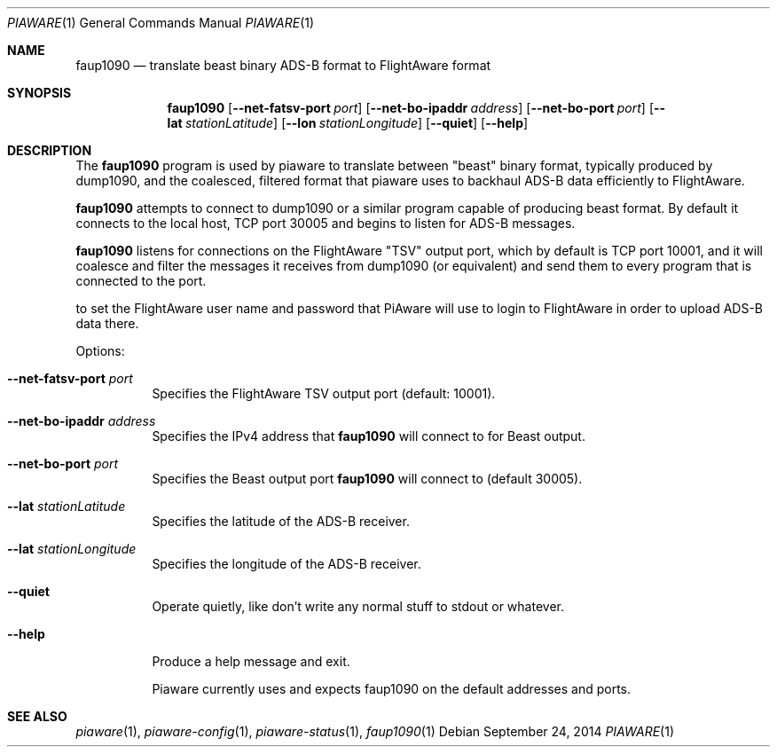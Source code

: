 .\"
.\" Copyright (c) 2014 FlightAware LLC
.\" All rights reserved.
.\"
.\" Redistribution and use in source and binary forms, with or without
.\" modification, are permitted provided that the following conditions
.\" are met:
.\" 1. Redistributions of source code must retain the above copyright
.\"    notice, this list of conditions and the following disclaimer.
.\" 2. Redistributions in binary form must reproduce the above copyright
.\"    notice, this list of conditions and the following disclaimer in the
.\"    documentation and/or other materials provided with the distribution.
.\" 3. The name of the author may not be used to endorse or promote products
.\"    derived from this software without specific prior written permission
.\"
.\" THIS SOFTWARE IS PROVIDED BY THE AUTHOR ``AS IS'' AND ANY EXPRESS OR
.\" IMPLIED WARRANTIES, INCLUDING, BUT NOT LIMITED TO, THE IMPLIED WARRANTIES
.\" OF MERCHANTABILITY AND FITNESS FOR A PARTICULAR PURPOSE ARE DISCLAIMED.
.\" IN NO EVENT SHALL THE AUTHOR BE LIABLE FOR ANY DIRECT, INDIRECT,
.\" INCIDENTAL, SPECIAL, EXEMPLARY, OR CONSEQUENTIAL DAMAGES (INCLUDING, BUT
.\" NOT LIMITED TO, PROCUREMENT OF SUBSTITUTE GOODS OR SERVICES; LOSS OF USE,
.\" DATA, OR PROFITS; OR BUSINESS INTERRUPTION) HOWEVER CAUSED AND ON ANY
.\" THEORY OF LIABILITY, WHETHER IN CONTRACT, STRICT LIABILITY, OR TORT
.\" (INCLUDING NEGLIGENCE OR OTHERWISE) ARISING IN ANY WAY OUT OF THE USE OF
.\" THIS SOFTWARE, EVEN IF ADVISED OF THE POSSIBILITY OF SUCH DAMAGE.
.\"
.\"
.Dd September 24, 2014
.Dt PIAWARE 1
.Os
.Sh NAME
.Nm faup1090
.Nd translate "beast" binary ADS-B format to FlightAware format
.Sh SYNOPSIS
.Nm faup1090
.Bk -words
.Op Fl -net-fatsv-port Ar port
.Op Fl -net-bo-ipaddr Ar address
.Op Fl -net-bo-port Ar port
.Op Fl -lat Ar stationLatitude
.Op Fl -lon Ar stationLongitude
.Op Fl -quiet
.Op Fl -help
.Ek
.Sh DESCRIPTION
The
.Nm
program is used by piaware to translate between "beast" binary format,
typically produced by dump1090, and the coalesced, filtered format that
piaware uses to backhaul ADS-B data efficiently to FlightAware.
.Pp
.Nm
attempts to connect to dump1090 or a similar program capable of producing
beast format.  By default it connects to the local host, TCP port 30005
and begins to listen for ADS-B messages.
.Pp
.Nm
listens for connections on the FlightAware "TSV" output port, which
by default is TCP port 10001, and it will coalesce and filter the messages
it receives from dump1090 (or equivalent) and send them to every program
that is connected to the port.
.Pp
to set the FlightAware user name and password that PiAware will use
to login to FlightAware in order to upload ADS-B data there.
.Pp
Options:
.Bl -tag -width Ds
.It Fl -net-fatsv-port Ar port
Specifies the FlightAware TSV output port (default: 10001).
.It Fl -net-bo-ipaddr Ar address
Specifies the IPv4 address that
.Nm
will connect to for Beast output.
.It Fl -net-bo-port Ar port
Specifies the Beast output port 
.Nm
will connect to
(default 30005).
.It Fl -lat Ar stationLatitude
Specifies the latitude of the ADS-B receiver.
.It Fl -lat Ar stationLongitude
Specifies the longitude of the ADS-B receiver.
.It Fl -quiet
Operate quietly, like don't write any normal stuff to stdout or whatever.
.It Fl -help
Produce a help message and exit.
.Pp
Piaware currently uses and expects faup1090 on the default addresses and ports.
.El
.Sh SEE ALSO
.Xr piaware 1 ,
.Xr piaware-config 1 ,
.Xr piaware-status 1 ,
.Xr faup1090 1
